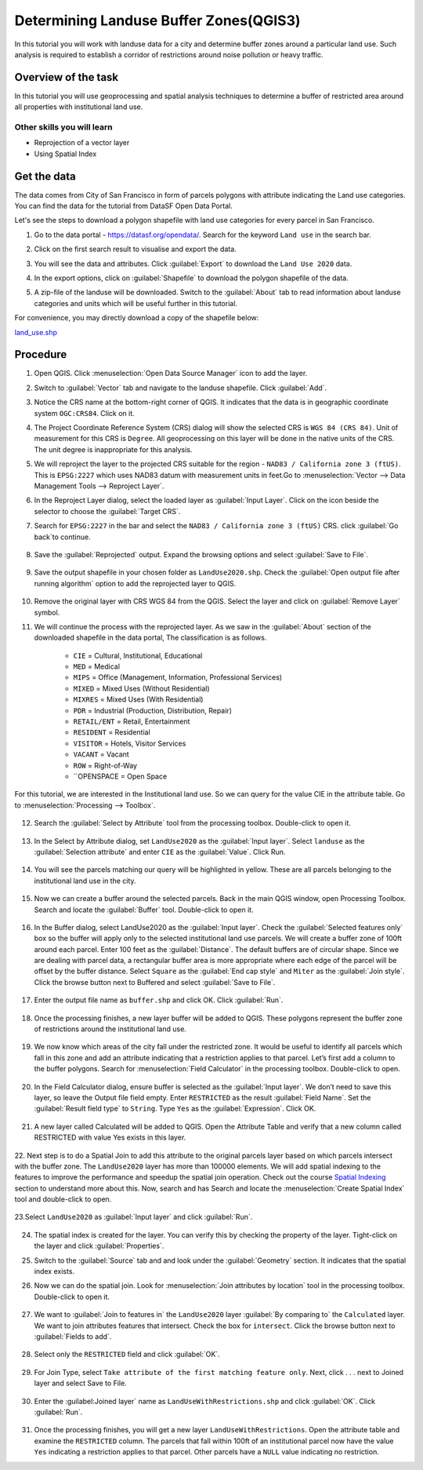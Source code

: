 Determining Landuse Buffer Zones(QGIS3)
=====================================

In this tutorial you will work with landuse data for a city and determine buffer zones around a particular land use. Such analysis is required to establish a corridor of restrictions around noise pollution or heavy traffic.

Overview of the task
--------------------

In this tutorial you will use geoprocessing and spatial analysis techniques to determine a buffer of restricted area around all properties with institutional land use. 

Other skills you will learn
^^^^^^^^^^^^^^^^^^^^^^^^^^^
- Reprojection of a vector layer
- Using Spatial Index

Get the data
------------

The data comes from City of San Francisco in form of parcels polygons with attribute indicating the Land use categories.
You can find the data for the tutorial from DataSF Open Data Portal.

Let's see the steps to download a polygon shapefile with land use categories for every parcel in San Francisco.

1. Go to the data portal - https://datasf.org/opendata/. Search for the keyword ``Land use`` in the search bar. 

   .. image:: /static/3/landuse_buffer/images/db1.png
      :align: center
	  
	  
2. Click on the first search result to visualise and export the data. 

   .. image:: /static/3/landuse_buffer/images/db2.png
      :align: center
	  
3. You will see the data and attributes. Click :guilabel:`Export` to download the ``Land Use 2020`` data.

   .. image:: /static/3/landuse_buffer/images/db3.png
      :align: center
	  
4. In the export options, click on :guilabel:`Shapefile` to download the polygon shapefile of the data.

   .. image:: /static/3/landuse_buffer/images/db4.png
      :align: center
	  
5. A zip-file of the landuse will be downloaded. Switch to the :guilabel:`About` tab to read information about landuse categories and units which will be useful further in this tutorial.

   .. image:: /static/3/landuse_buffer/images/db5.png
      :align: center
	  
For convenience, you may directly download a copy of the shapefile below:
 
`land_use.shp <https://www.qgistutorials.com/downloads/land_use.zip>`_



Procedure
---------

1. Open QGIS. Click :menuselection:`Open Data Source Manager` icon to add  the layer.

   .. image:: /static/3/landuse_buffer/images/1.png
      :align: center
	  
2. Switch to :guilabel:`Vector` tab and navigate to the landuse shapefile. Click :guilabel:`Add`.

   .. image:: /static/3/landuse_buffer/images/2.png
      :align: center
	  
3. Notice the CRS name at the bottom-right corner of QGIS. It indicates that the data is in geographic coordinate system ``OGC:CRS84``. Click on it.

   .. image:: /static/3/landuse_buffer/images/3.png
      :align: center

4. The Project Coordinate Reference System (CRS) dialog will show the selected CRS is ``WGS 84 (CRS 84)``. Unit of measurement for this CRS is ``Degree``. All geoprocessing on this layer will be done in the native units of the CRS. The unit degree is inappropriate for this analysis.   

   .. image:: /static/3/landuse_buffer/images/4.png
      :align: center
	  
5. We will reproject the layer to the projected CRS suitable for the region - ``NAD83 / California zone 3 (ftUS)``. This is ``EPSG:2227`` which uses NAD83 datum with measurement units in feet.Go to :menuselection:`Vector --> Data Management Tools --> Reproject Layer`. 

   .. image:: /static/3/landuse_buffer/images/5.png
      :align: center
	  
6. In the Reproject Layer dialog, select the loaded layer as :guilabel:`Input Layer`. Click on the icon beside the selector to choose the :guilabel:`Target CRS`.

   .. image:: /static/3/landuse_buffer/images/6.png
      :align: center
	  
7. Search for ``EPSG:2227`` in the bar and select the ``NAD83 / California zone 3 (ftUS)`` CRS. click :guilabel:`Go back`to continue. 

    .. image:: /static/3/landuse_buffer/images/7.png
       :align: center
	   
8. Save the :guilabel:`Reprojected` output. Expand the browsing options and select :guilabel:`Save to File`.

    .. image:: /static/3/landuse_buffer/images/8.png
       :align: center
	   
9. Save the output shapefile in your chosen folder as ``LandUse2020.shp``. Check the :guilabel:`Open output file after running algorithm` option to add the reprojected layer to QGIS.

    .. image:: /static/3/landuse_buffer/images/9.png
       :align: center
	   
10. Remove the original layer with CRS WGS 84 from the QGIS. Select the layer and click on :guilabel:`Remove Layer` symbol.

    .. image:: /static/3/landuse_buffer/images/10.png
       :align: center

11. We will continue the process with the reprojected layer. As we saw in the :guilabel:`About` section of the downloaded shapefile in the data portal, The classification is as follows.

	•	``CIE`` = Cultural, Institutional, Educational
	•	``MED`` = Medical
	•	``MIPS`` = Office (Management, Information, Professional Services)
	•	``MIXED`` = Mixed Uses (Without Residential)
	•	``MIXRES`` = Mixed Uses (With Residential)
	•	``PDR`` = Industrial (Production, Distribution, Repair)
	•	``RETAIL/ENT`` = Retail, Entertainment
	•	``RESIDENT`` = Residential
	•	``VISITOR`` = Hotels, Visitor Services
	•	``VACANT`` = Vacant
	•	``ROW`` = Right-of-Way
	•	``OPENSPACE = Open Space
	
For this tutorial, we are interested in the Institutional land use. So we can query for the value CIE in the attribute table. Go to :menuselection:`Processing --> Toolbox`.
	
   .. image:: /static/3/landuse_buffer/images/11.png
      :align: center	
	
12. Search the :guilabel:`Select by Attribute` tool from the processing toolbox. Double-click to open it.

   .. image:: /static/3/landuse_buffer/images/12.png
      :align: center

13. In the Select by Attribute dialog, set ``LandUse2020`` as the :guilabel:`Input layer`. Select ``landuse`` as the :guilabel:`Selection attribute` and enter ``CIE`` as the :guilabel:`Value`. Click Run.

   .. image:: /static/3/landuse_buffer/images/13.png
      :align: center
	  
14. You will see the parcels matching our query will be highlighted in yellow. These are all parcels belonging to the institutional land use in the city.

   .. image:: /static/3/landuse_buffer/images/14.png
      :align: center

15. Now we can create a buffer around the selected parcels. Back in the main QGIS window, open Processing Toolbox. Search and locate the :guilabel:`Buffer` tool. Double-click to open it.

   .. image:: /static/3/landuse_buffer/images/15.png
      :align: center
	  
16. In the Buffer dialog, select LandUse2020 as the :guilabel:`Input layer`. Check the :guilabel:`Selected features only` box so the buffer will apply only to the selected institutional land use parcels. We will create a buffer zone of 100ft around each parcel. Enter 100 feet as the :guilabel:`Distance`. The default buffers are of circular shape. Since we are dealing with parcel data, a rectangular buffer area is more appropriate where each edge of the parcel will be offset by the buffer distance. Select ``Square`` as the :guilabel:`End cap style` and ``Miter`` as the :guilabel:`Join style`. Click the browse button next to Buffered and select :guilabel:`Save to File`.

   .. image:: /static/3/landuse_buffer/images/16.png
      :align: center
	  
17. Enter the output file name as ``buffer.shp`` and click OK. Click :guilabel:`Run`.
	  
   .. image:: /static/3/landuse_buffer/images/17.png
      :align: center
	  
18. Once the processing finishes, a new layer buffer will be added to QGIS. These polygons represent the buffer zone of restrictions around the institutional land use.

   .. image:: /static/3/landuse_buffer/images/18.png
      :align: center
	  

19. We now know which areas of the city fall under the restricted zone. It would be useful to identify all parcels which fall in this zone and add an attribute indicating that a restriction applies to that parcel. Let’s first add a column to the buffer polygons. Search for :menuselection:`Field Calculator` in the processing toolbox. Double-click to open.

   .. image:: /static/3/landuse_buffer/images/19.png
      :align: center
	  
20. In the Field Calculator dialog, ensure buffer is selected as the :guilabel:`Input layer`. We don’t need to save this layer, so leave the Output file field empty. Enter ``RESTRICTED`` as the result :guilabel:`Field Name`. Set the :guilabel:`Result field type` to ``String``. Type ``Yes`` as the :guilabel:`Expression`. Click OK.

   .. image:: /static/3/landuse_buffer/images/20.png
      :align: center

21. A new layer called Calculated will be added to QGIS. Open the Attribute Table and verify that a new column called RESTRICTED with value Yes exists in this layer.

   .. image:: /static/3/landuse_buffer/images/21.png
      :align: center
	  
22. Next step is to do a Spatial Join to add this attribute to the original parcels layer based on which parcels intersect with the buffer zone. The ``LandUse2020`` layer has more than 100000 elements. We will add spatial indexing to the features to improve the performance and speedup the spatial join operation. 
Check out the course `Spatial Indexing <https://courses.spatialthoughts.com/advanced-qgis.html#concept-spatial-indexing>`_ section to understand more about this. 
Now, search and has  Search and locate the :menuselection:`Create Spatial Index` tool and double-click to open. 

    .. image:: /static/3/landuse_buffer/images/22.png
       :align: center
	   
23.Select ``LandUse2020`` as :guilabel:`Input layer` and click :guilabel:`Run`.
	
    .. image:: /static/3/landuse_buffer/images/23.png
       :align: center

24. The spatial index is created for the layer. You can verify this by checking the property of the layer. Tight-click on the layer and click :guilabel:`Properties`.

    .. image:: /static/3/landuse_buffer/images/24.png
       :align: center
	   
25. Switch to the :guilabel:`Source` tab and and look under the :guilabel:`Geometry` section. It indicates that the spatial index exists.

    .. image:: /static/3/landuse_buffer/images/25.png
       :align: center

26. Now we can do the spatial join. Look for :menuselection:`Join attributes by location` tool in the processing toolbox. Double-click to open it.

   .. image:: /static/3/landuse_buffer/images/26.png
      :align: center
	  
27. We want to :guilabel:`Join to features in` the ``LandUse2020`` layer :guilabel:`By comparing to` the ``Calculated`` layer. We want to join attributes features that intersect. Check the box for ``intersect``.  Click the browse button next to :guilabel:`Fields to add`.

   .. image:: /static/3/landuse_buffer/images/27.png
      :align: center
	  
28. Select only the ``RESTRICTED`` field and click :guilabel:`OK`.

   .. image:: /static/3/landuse_buffer/images/28.png
      :align: center
	  

29. For Join Type, select ``Take attribute of the first matching feature only``. Next, click . . . next to Joined layer and select Save to File.
	
   .. image:: /static/3/landuse_buffer/images/29.png
      :align: center
	
30. Enter the :guilabel:Joined layer` name as ``LandUseWithRestrictions.shp`` and click :guilabel:`OK`. Click :guilabel:`Run`.

   .. image:: /static/3/landuse_buffer/images/30.png
      :align: center
	  
31. Once the processing finishes, you will get a new layer ``LandUseWithRestrictions``. Open the attribute table and examine the ``RESTRICTED`` column. The parcels that fall within 100ft of an institutional parcel now have the value ``Yes`` indicating a restriction applies to that parcel. Other parcels have a ``NULL`` value indicating no restriction.

    .. image:: /static/3/landuse_buffer/images/31.png
       :align: center



	  